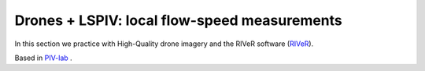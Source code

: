 Drones + LSPIV: local flow-speed measurements 
==============================================

In this section we practice with High-Quality drone imagery and the RIVeR software (`RIVeR`_).

.. _RIVeR: https://riverdischarge.blogspot.com/'

Based in `PIV-lab`_ .

.. _PIV-lab: https://pivlab.blogspot.com/


